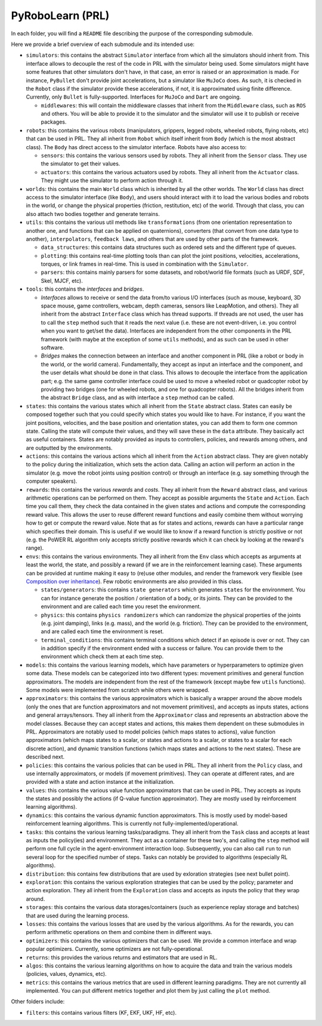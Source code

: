 PyRoboLearn (PRL)
=================

In each folder, you will find a ``README`` file describing the purpose of the corresponding submodule.

Here we provide a brief overview of each submodule and its intended use:

- ``simulators``: this contains the abstract ``Simulator`` interface from which all the simulators should inherit from.
  This interface allows to decouple the rest of the code in PRL with the simulator being used. Some simulators might
  have some features that other simulators don't have, in that case, an error is raised or an approximation is made.
  For instance, ``PyBullet`` don't provide joint accelerations, but a simulator like ``MuJoCo`` does. As such, it is
  checked in the ``Robot`` class if the simulator provide these accelerations, if not, it is approximated using finite
  difference. Currently, only ``Bullet`` is fully-supported. Interfaces for ``MuJoCo`` and ``Dart`` are ongoing.

  - ``middlewares``: this will contain the middleware classes that inherit from the ``Middleware`` class, such as
    ``ROS`` and others. You will be able to provide it to the simulator and the simulator will use it to publish or
    receive packages.

- ``robots``: this contains the various robots (manipulators, grippers, legged robots, wheeled robots, flying robots,
  etc) that can be used in PRL. They all inherit from ``Robot`` which itself inherit from ``Body`` (which is the most
  abstract class). The ``Body`` has direct access to the simulator interface. Robots have also access to:

  - ``sensors``: this contains the various sensors used by robots. They all inherit from the ``Sensor`` class. They
    use the simulator to get their values.
  - ``actuators``: this contains the various actuators used by robots. They all inherit from the ``Actuator`` class.
    They might use the simulator to perform action through it.

- ``worlds``: this contains the main ``World`` class which is inherited by all the other worlds. The ``World`` class
  has direct access to the simulator interface (like ``Body``), and users should interact with it to load the various
  bodies and robots in the world, or change the physical properties (friction, restitution, etc) of the world. Through
  that class, you can also attach two bodies together and generate terrains.
- ``utils``: this contains the various util methods like ``transformations`` (from one orientation representation to
  another one, and functions that can be applied on quaternions), converters (that convert from one data type to
  another), ``interpolators``, ``feedback laws``, and others that are used by other parts of the framework.

  - ``data_structures``: this contains data structures such as ordered sets and the different type of queues.
  - ``plotting``: this contains real-time plotting tools than can plot the joint positions, velocities, accelerations,
    torques, or link frames in real-time. This is used in combination with the ``Simulator``.
  - ``parsers``: this contains mainly parsers for some datasets, and robot/world file formats (such as URDF, SDF, Skel, 
    MJCF, etc).

- ``tools``: this contains the *interfaces* and *bridges*. 

  - *Interfaces* allows to receive or send the data from/to various I/O interfaces (such as mouse, keyboard, 3D space 
    mouse, game controllers, webcam, depth cameras, sensors like LeapMotion, and others). They all inherit from the 
    abstract ``Interface`` class which has thread supports. If threads are not used, the user has to call the ``step`` 
    method such that it reads the next value (i.e. these are not event-driven, i.e. you control when you want to get/set 
    the data). Interfaces are independent from the other components in the PRL framework (with maybe at the exception 
    of some ``utils`` methods), and as such can be used in other software. 
  - *Bridges* makes the connection between an interface and another component in PRL (like a robot or body in the world, 
    or the world camera). Fundamentally, they accept as input an interface and the component, and the user details what 
    should be done in that class. This allows to decouple the interface from the application part; e.g. the same game 
    controller interface could be used to move a wheeled robot or quadcopter robot by providing two bridges (one for 
    wheeled robots, and one for quadcopter robots). All the bridges inherit from the abstract ``Bridge`` class, and as 
    with interface a ``step`` method can be called.

- ``states``: this contains the various states which all inherit from the ``State`` abstract class. States can easily
  be composed together such that you could specify which states you would like to have. For instance, if you want
  the joint positions, velocities, and the base position and orientation states, you can add them to form one common
  state. Calling the state will compute their values, and they will save these in the ``data`` attribute. They
  basically act as useful containers. States are notably provided as inputs to controllers, policies, and rewards among
  others, and are outputted by the environments.
- ``actions``: this contains the various actions which all inherit from the ``Action`` abstract class. They are given
  notably to the policy during the initialization, which sets the action data. Calling an action will perform an action
  in the simulator (e.g. move the robot joints using position control) or through an interface (e.g. say something
  through the computer speakers).
- ``rewards``: this contains the various *rewards* and *costs*. They all inherit from the ``Reward`` abstract class,
  and various arithmetic operations can be performed on them. They accept as possible arguments the ``State`` and
  ``Action``. Each time you call them, they check the data contained in the given states and actions and compute
  the corresponding reward value. This allows the user to reuse different reward functions and easily combine them
  without worrying how to get or compute the reward value. Note that as for states and actions, rewards can have a
  particular range which specifies their domain. This is useful if we would like to know if a reward function is
  strictly positive or not (e.g. the PoWER RL algorithm only accepts strictly positive rewards which it can check by
  looking at the reward's range).
- ``envs``: this contains the various environments. They all inherit from the ``Env`` class which accepts as arguments
  at least the world, the state, and possibly a reward (if we are in the reinforcement learning case). These arguments
  can be provided at runtime making it easy to (re)use other modules, and render the framework very flexible (see
  `Composition over inheritance <https://en.wikipedia.org/wiki/Composition_over_inheritance>`_). Few robotic
  environments are also provided in this class.

  - ``states/generators``: this contains ``state generators`` which generates ``states`` for the environment. You can
    for instance generate the position / orientation of a body, or its joints. They can be provided to the environment
    and are called each time you reset the environment.
  - ``physics``: this contains ``physics randomizers`` which can randomize the physical properties of the joints
    (e.g. joint damping), links (e.g. mass), and the world (e.g. friction). They can be provided to the environment,
    and are called each time the environment is reset.
  - ``terminal_conditions``: this contains terminal conditions which detect if an episode is over or not. They can
    in addition specify if the environment ended with a success or failure. You can provide them to the environment
    which check them at each time step.

- ``models``: this contains the various learning models, which have parameters or hyperparameters to optimize given
  some data. These models can be categorized into two different types: movement primitives and general function
  approximators. The models are independent from the rest of the framework (except maybe few ``utils`` functions).
  Some models were implemented from scratch while others were wrapped.
- ``approximators``: this contains the various approximators which is basically a wrapper around the above models (only
  the ones that are function approximators and not movement primitives), and accepts as inputs states, actions and
  general arrays/tensors. They all inherit from the ``Approximator`` class and represents an abstraction above the
  model classes. Because they can accept states and actions, this makes them dependent on these submodules in PRL.
  Approximators are notably used to model policies (which maps states to actions), value function approximators (which
  maps states to a scalar, or states and actions to a scalar, or states to a scalar for each discrete action), and
  dynamic transition functions (which maps states and actions to the next states). These are described next.
- ``policies``: this contains the various policies that can be used in PRL. They all inherit from the ``Policy`` class,
  and use internally approximators, or models (if movement primitives). They can operate at different rates, and are
  provided with a state and action instance at the initialization.
- ``values``: this contains the various value function approximators that can be used in PRL. They accepts as inputs
  the states and possibly the actions (if Q-value function approximator). They are mostly used by reinforcement
  learning algorithms).
- ``dynamics``: this contains the various dynamic function approximators. This is mostly used by model-based 
  reinforcement learning algorithms. This is currently not fully-implemented/operational.

- ``tasks``: this contains the various learning tasks/paradigms. They all inherit from the ``Task`` class and accepts 
  at least as inputs the policy(ies) and environment. They act as a container for these two's, and calling the 
  ``step`` method will perform one full cycle in the agent-environment interaction loop. Subsequently, you can also 
  call ``run`` to run several loop for the specified number of steps. Tasks can notably be provided to algorithms 
  (especially RL algorithms).

- ``distribution``: this contains few distributions that are used by exloration strategies (see next bullet point).
- ``exploration``: this contains the various exploration strategies that can be used by the policy; parameter and
  action exploration. They all inherit from the ``Exploration`` class and accepts as inputs the policy that they wrap
  around.
- ``storages``: this contains the various data storages/containers (such as experience replay storage and batches)
  that are used during the learning process.
- ``losses``: this contains the various losses that are used by the various algorithms. As for the rewards, you can
  perform arithmetic operations on them and combine them in different ways.
- ``optimizers``: this contains the various optimizers that can be used. We provide a common interface and wrap popular
  optimizers. Currently, some optimizers are not fully-operational.
- ``returns``: this provides the various returns and estimators that are used in RL.
- ``algos``: this contains the various learning algorithms on how to acquire the data and train the various models
  (policies, values, dynamics, etc).
- ``metrics``: this contains the various metrics that are used in different learning paradigms. They are not currently 
  all implemented. You can put different metrics together and plot them by just calling the ``plot`` method.

Other folders include:

- ``filters``: this contains various filters (KF, EKF, UKF, HF, etc).
